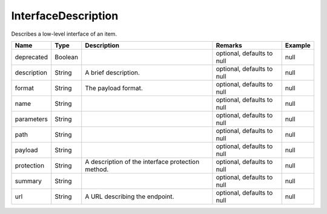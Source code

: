 InterfaceDescription
---------------

Describes a low-level interface of an item.


.. list-table::
   :header-rows: 1

   * - Name
     - Type
     - Description
     - Remarks
     - Example

   * - deprecated
     - Boolean
     - 
     - optional, defaults to null
     - null
   * - description
     - String
     - A brief description.
     - optional, defaults to null
     - null
   * - format
     - String
     - The payload format.
     - optional, defaults to null
     - null
   * - name
     - String
     - 
     - optional, defaults to null
     - null
   * - parameters
     - String
     - 
     - optional, defaults to null
     - null
   * - path
     - String
     - 
     - optional, defaults to null
     - null
   * - payload
     - String
     - 
     - optional, defaults to null
     - null
   * - protection
     - String
     - A description of the interface protection method.
     - optional, defaults to null
     - null
   * - summary
     - String
     - 
     - optional, defaults to null
     - null
   * - url
     - String
     - A URL describing the endpoint.
     - optional, defaults to null
     - null

